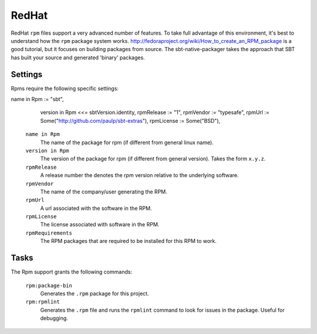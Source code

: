 RedHat
======

RedHat ``rpm`` files support a very advanced number of features.  To take full advantage of this environment, it's best to understand how the ``rpm`` package system works.  http://fedoraproject.org/wiki/How_to_create_an_RPM_package is a good tutorial, but it focuses on building packages from source.   The sbt-native-packager takes the approach that SBT has built your source and generated 'binary' packages.

Settings
--------

Rpms require the following specific settings:

name in Rpm := "sbt",
    version in Rpm <<= sbtVersion.identity,
    rpmRelease := "1",
    rpmVendor := "typesafe",
    rpmUrl := Some("http://github.com/paulp/sbt-extras"),
    rpmLicense := Some("BSD"),

  ``name in Rpm``
    The name of the package for rpm (if different from general linux name).

  ``version in Rpm``
    The version of the package for rpm (if different from general version).  Takes the form ``x.y.z``.

  ``rpmRelease``
    A release number the denotes the `rpm` version relative to the underlying software.

  ``rpmVendor``
    The name of the company/user generating the RPM.

  ``rpmUrl``
    A url associated with the software in the RPM.

  ``rpmLicense``
    The license associated with software in the RPM.

  ``rpmRequirements``
    The RPM packages that are required to be installed for this RPM to work.


Tasks
-----

The Rpm support grants the following commands:

  ``rpm:package-bin``
    Generates the ``.rpm`` package for this project.

  ``rpm:rpmlint``
    Generates the ``.rpm`` file and runs the ``rpmlint`` command to look for issues in the package.  Useful for debugging.
